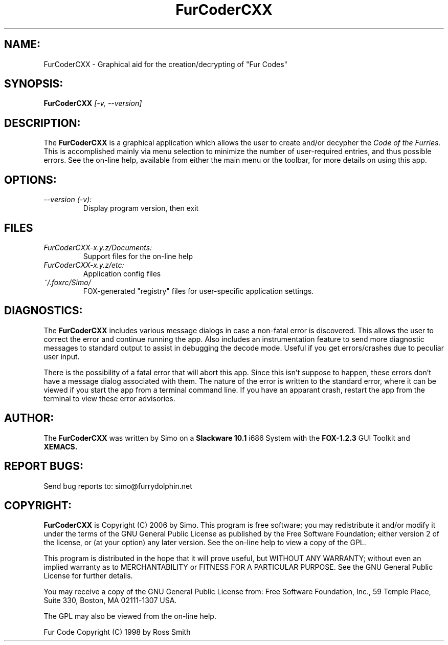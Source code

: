 .TH FurCoderCXX 1 "December, 2006" Linux "User Manual"
.SH NAME:
FurCoderCXX \- Graphical aid for the creation/decrypting of "Fur Codes"
.SH SYNOPSIS:
.B FurCoderCXX
.I [-v, --version]
.SH DESCRIPTION:
The
.B FurCoderCXX
is a graphical application which allows the user to create and/or
decypher the 
.I Code of the Furries.
This is accomplished mainly via menu selection to minimize the number of
user-required entries, and thus possible errors. See the on-line help,
available from either the main menu or the toolbar, for more details on
using this app.
.SH OPTIONS:
.TP
.I \--version (-v):
Display program version, then exit
.SH FILES
.I FurCoderCXX-x.y.z/Documents:
.RS
Support files for the on-line help
.RE
.I FurCoderCXX-x.y.z/etc:
.RS
Application config files
.RE
.I ~/.foxrc/Simo/
.RS
FOX-generated "registry" files for user-specific application settings.
.RE
.SH DIAGNOSTICS:
The
.B FurCoderCXX
includes various message dialogs in case a non-fatal error is discovered. 
This allows the user to correct the error and continue running the app.
Also includes an instrumentation feature to send more diagnostic messages to
standard output to assist in debugging the decode mode. Useful if you get
errors/crashes due to peculiar user input.
.P
There is the possibility of a fatal error that will abort this app. Since
this isn't suppose to happen, these errors don't have a message dialog
associated with them. The nature of the error is written to the standard
error, where it can be viewed if you start the app from a terminal command
line. If you have an apparant crash, restart the app from the terminal to
view these error advisories.

.SH AUTHOR:
The
.B FurCoderCXX
was written by Simo on a 
.B Slackware 10.1
i686 System with the
.B FOX-1.2.3
GUI Toolkit and
.B XEMACS.
.SH REPORT BUGS:
Send bug reports to: simo@furrydolphin.net
.SH COPYRIGHT:
.B FurCoderCXX
is Copyright (C) 2006 by Simo. This program is free software;
you may redistribute it and/or modify it under the terms of the GNU
General Public License as published by the Free Software Foundation;
either version 2 of the license, or (at your option) any later
version. See the on-line help to view a copy of the GPL.

This program is distributed in the hope that it will prove useful,
but WITHOUT ANY WARRANTY; without even an implied warranty as to
MERCHANTABILITY or FITNESS FOR A PARTICULAR PURPOSE. See the GNU
General Public License for further details.

You may receive a copy of the GNU General Public License from:
Free Software Foundation, Inc., 59 Temple Place, Suite 330,
Boston, MA 02111-1307 USA.

The GPL may also be viewed from the on-line help.

Fur Code Copyright (C) 1998 by Ross Smith